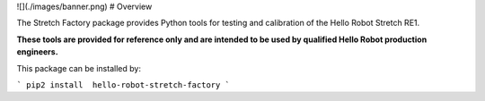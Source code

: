![](./images/banner.png)
# Overview

The Stretch Factory package provides Python tools for testing and calibration of the Hello Robot Stretch RE1. 

**These tools are provided for reference only and are intended to be used by qualified Hello Robot production engineers.** 

This package can be installed by:

```
pip2 install  hello-robot-stretch-factory
```




